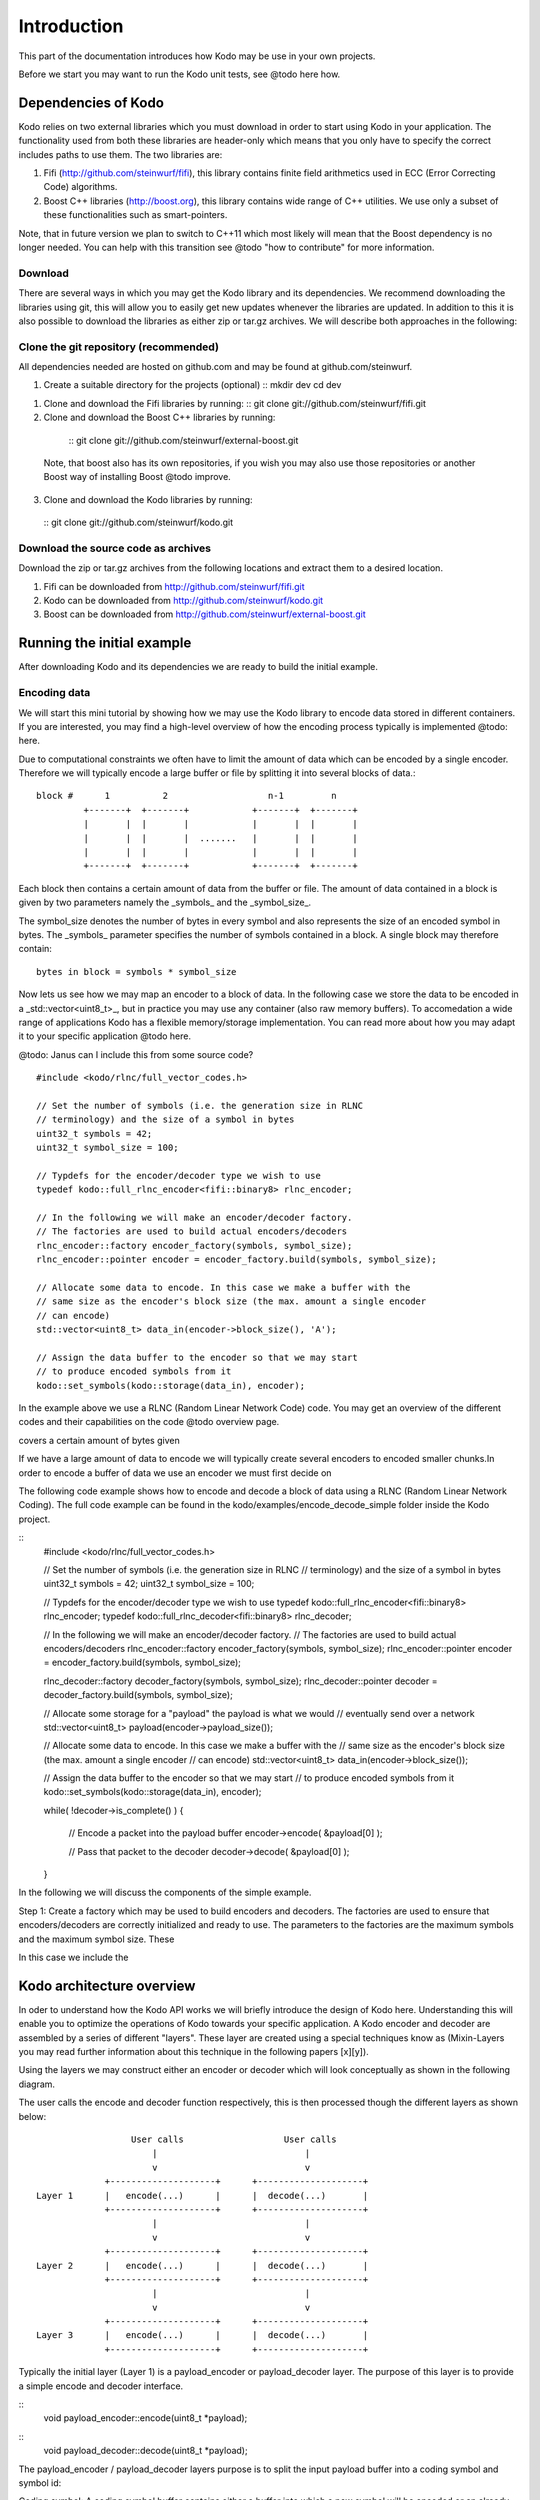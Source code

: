 Introduction
============
This part of the documentation introduces how Kodo may be use in your
own projects.

Before we start you may want to run the Kodo unit tests, see @todo here how.

Dependencies of Kodo
--------------------
Kodo relies on two external libraries which you must download in order
to start using Kodo in your application. The functionality used from both these
libraries are header-only which means that you only have to specify the
correct includes paths to use them. The two libraries are:

1. Fifi (http://github.com/steinwurf/fifi), this library contains
   finite field arithmetics used in ECC (Error Correcting Code) algorithms.
2. Boost C++ libraries (http://boost.org), this library contains wide range
   of C++ utilities. We use only a subset of these functionalities such as
   smart-pointers.

Note, that in future version we plan to switch to C++11 which most likely will
mean that the Boost dependency is no longer needed. You can help with this
transition see @todo "how to contribute" for more information.

Download
~~~~~~~~
There are several ways in which you may get the Kodo library and its
dependencies. We recommend downloading the libraries using git, this
will allow you to easily get new updates whenever the libraries are
updated. In addition to this it is also possible to download the
libraries as either zip or tar.gz archives. We will
describe both approaches in the following:

Clone the git repository (recommended)
~~~~~~~~~~~~~~~~~~~~~~~~~~~~~~~~~~~~~~

All dependencies needed are hosted on github.com and may be found at
github.com/steinwurf.

1. Create a suitable directory for the projects (optional)
   ::
   mkdir dev
   cd dev

1. Clone and download the Fifi libraries by running:
   ::
   git clone git://github.com/steinwurf/fifi.git

2. Clone and download the Boost C++ libraries by running:
  ::
  git clone git://github.com/steinwurf/external-boost.git

 Note, that boost also has its own repositories, if you
 wish you may also use those repositories or another
 Boost way of installing Boost @todo improve.

3. Clone and download the Kodo libraries by running:
  ::
  git clone git://github.com/steinwurf/kodo.git

Download the source code as archives
~~~~~~~~~~~~~~~~~~~~~~~~~~~~~~~~~~~~

Download the zip or tar.gz archives from the following locations and
extract them to a desired location.

1. Fifi can be downloaded from http://github.com/steinwurf/fifi.git
2. Kodo can be downloaded from http://github.com/steinwurf/kodo.git
3. Boost can be downloaded from http://github.com/steinwurf/external-boost.git

Running the initial example
---------------------------

After downloading Kodo and its dependencies we are ready to build the
initial example.

Encoding data
~~~~~~~~~~~~~

We will start this mini tutorial by showing how we may use the Kodo
library to encode data stored in different containers. If you are interested,
you may find a high-level overview of how the encoding process
typically is implemented @todo: here.

Due to computational constraints we often have to limit the amount of data
which can be encoded by a single encoder. Therefore we will typically encode a
large buffer or file by splitting it into several blocks of data.::

 block #      1          2                   n-1         n
          +-------+  +-------+            +-------+  +-------+
          |       |  |       |            |       |  |       |
          |       |  |       |  .......   |       |  |       |
          |       |  |       |            |       |  |       |
          +-------+  +-------+            +-------+  +-------+

Each block then contains a certain amount of data from the buffer or file.
The amount of data contained in a block is given by two parameters namely
the _symbols_ and the _symbol_size_.

The symbol_size denotes the number of bytes in every symbol and also represents
the size of an encoded symbol in bytes. The _symbols_ parameter
specifies the number of symbols contained in a block. A single
block may therefore contain:
::
   bytes in block = symbols * symbol_size

Now lets us see how we may map an encoder to a block of data. In the following
case we store the data to be encoded in a _std::vector<uint8_t>_, but in
practice you may use any container (also raw memory buffers). To accomedation
a wide range of applications Kodo has a flexible memory/storage implementation.
You can read more about how you may adapt it to your specific application
@todo here.


@todo: Janus can I include this from some source code?
::
  #include <kodo/rlnc/full_vector_codes.h>

  // Set the number of symbols (i.e. the generation size in RLNC
  // terminology) and the size of a symbol in bytes
  uint32_t symbols = 42;
  uint32_t symbol_size = 100;

  // Typdefs for the encoder/decoder type we wish to use
  typedef kodo::full_rlnc_encoder<fifi::binary8> rlnc_encoder;

  // In the following we will make an encoder/decoder factory.
  // The factories are used to build actual encoders/decoders
  rlnc_encoder::factory encoder_factory(symbols, symbol_size);
  rlnc_encoder::pointer encoder = encoder_factory.build(symbols, symbol_size);

  // Allocate some data to encode. In this case we make a buffer with the
  // same size as the encoder's block size (the max. amount a single encoder
  // can encode)
  std::vector<uint8_t> data_in(encoder->block_size(), 'A');

  // Assign the data buffer to the encoder so that we may start
  // to produce encoded symbols from it
  kodo::set_symbols(kodo::storage(data_in), encoder);

In the example above we use a RLNC (Random Linear Network Code) code. You
may get an overview of the different codes and their capabilities on the
code @todo overview page.




covers a certain amount of bytes given

If we have a large amount of data
to encode we will typically create several encoders to encoded smaller chunks.In order to encode a buffer of data we use an encoder we must first decide on


The following code example shows how to encode and decode a block of data
using a RLNC (Random Linear Network Coding). The full code example can be
found in the kodo/examples/encode_decode_simple folder inside the Kodo
project.

::
  #include <kodo/rlnc/full_vector_codes.h>

  // Set the number of symbols (i.e. the generation size in RLNC
  // terminology) and the size of a symbol in bytes
  uint32_t symbols = 42;
  uint32_t symbol_size = 100;

  // Typdefs for the encoder/decoder type we wish to use
  typedef kodo::full_rlnc_encoder<fifi::binary8> rlnc_encoder;
  typedef kodo::full_rlnc_decoder<fifi::binary8> rlnc_decoder;

  // In the following we will make an encoder/decoder factory.
  // The factories are used to build actual encoders/decoders
  rlnc_encoder::factory encoder_factory(symbols, symbol_size);
  rlnc_encoder::pointer encoder = encoder_factory.build(symbols, symbol_size);

  rlnc_decoder::factory decoder_factory(symbols, symbol_size);
  rlnc_decoder::pointer decoder = decoder_factory.build(symbols, symbol_size);

  // Allocate some storage for a "payload" the payload is what we would
  // eventually send over a network
  std::vector<uint8_t> payload(encoder->payload_size());

  // Allocate some data to encode. In this case we make a buffer with the
  // same size as the encoder's block size (the max. amount a single encoder
  // can encode)
  std::vector<uint8_t> data_in(encoder->block_size());

  // Assign the data buffer to the encoder so that we may start
  // to produce encoded symbols from it
  kodo::set_symbols(kodo::storage(data_in), encoder);

  while( !decoder->is_complete() )
  {
      // Encode a packet into the payload buffer
      encoder->encode( &payload[0] );

      // Pass that packet to the decoder
      decoder->decode( &payload[0] );
  }

In the following we will discuss the components of the simple example.

Step 1: Create a factory which may be used to build encoders and decoders.
The factories are used to ensure that encoders/decoders are correctly
initialized and ready to use. The parameters to the factories are the
maximum symbols and the maximum symbol size. These

In this case we include the

Kodo architecture overview
--------------------------
In oder to understand how the Kodo API works we will briefly introduce the
design of Kodo here. Understanding this will enable you to optimize the
operations of Kodo towards your specific application. A Kodo encoder and
decoder are assembled by a series of different "layers". These layer are
created using a special techniques know as (Mixin-Layers you may read
further information about this technique in the following papers [x][y]).

Using the layers we may construct either an encoder or decoder which will
look conceptually as shown in the following diagram.

The user calls the encode and decoder function respectively, this is
then processed though the different layers as shown below:
::

                    User calls                   User calls
                        |                            |
                        v                            v
               +--------------------+      +--------------------+
  Layer 1      |   encode(...)      |      |  decode(...)       |
               +--------------------+      +--------------------+
                        |                            |
                        v                            v
               +--------------------+      +--------------------+
  Layer 2      |   encode(...)      |      |  decode(...)       |
               +--------------------+      +--------------------+
                        |                            |
                        v                            v
               +--------------------+      +--------------------+
  Layer 3      |   encode(...)      |      |  decode(...)       |
               +--------------------+      +--------------------+

Typically the initial layer (Layer 1) is a payload_encoder or payload_decoder
layer. The purpose of this layer is to provide a simple encode and decoder
interface.

::
  void payload_encoder::encode(uint8_t *payload);

::
  void payload_decoder::decode(uint8_t *payload);

The payload_encoder / payload_decoder layers purpose is to split the input
payload buffer into a coding symbol and symbol id:

Coding symbol: A coding symbol buffer contains either a buffer into which a new
symbol will be encoded or an already encoded symbol which should be decoded.

Symbol Id: The symbol id is specific to the ECC (Erasure Correction Code) used.
For example in RLNC the symbol id typically will contain the encoding vector,
where as the symbol id for a Reed-Solomon code is an index into the generator
matrix used in the code.

Typically all layers below the Layer 1 payload encoder/decoder will have the
following encode and decode signature:

::
  void xyz_layer::encode(uint8_t *symbol, uint8_t *symbol_id);

::
  void xyz_layer::decode(uint8_t *symbol, uint8_t *symbol_id);

This is however only needed if you are interested in the modifying or adding
a new layer.







From Layer 2 and below tAll other layers use a slightly more complicated interface.

Different layers may provide other APIs so as a developer of new codes
i.e. utilizing different layers than the default the deveoper has to ensure
that the layers are compatible.



